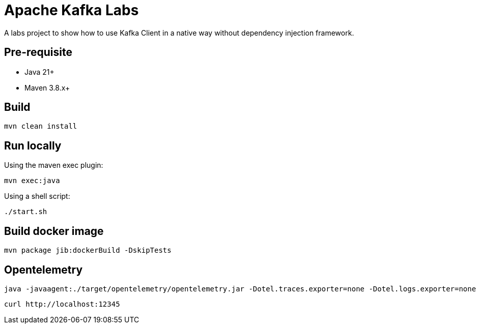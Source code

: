 = Apache Kafka Labs

A labs project to show how to use Kafka Client in a native way without dependency injection framework.

== Pre-requisite

* Java 21+
* Maven 3.8.x+

==  Build

[source, bash]
----
mvn clean install
----

== Run locally

Using the maven exec plugin:

[source, bash]
----
mvn exec:java
----

Using a shell script:

[source, bash]
----
./start.sh
----

== Build docker image

[source, bash]
----
mvn package jib:dockerBuild -DskipTests
----

== Opentelemetry

[source, bash]
----
java -javaagent:./target/opentelemetry/opentelemetry.jar -Dotel.traces.exporter=none -Dotel.logs.exporter=none -Dotel.metrics.exporter=prometheus -Dotel.exporter.prometheus.port=12345 \
----

[source, bash]
----
curl http://localhost:12345
----
